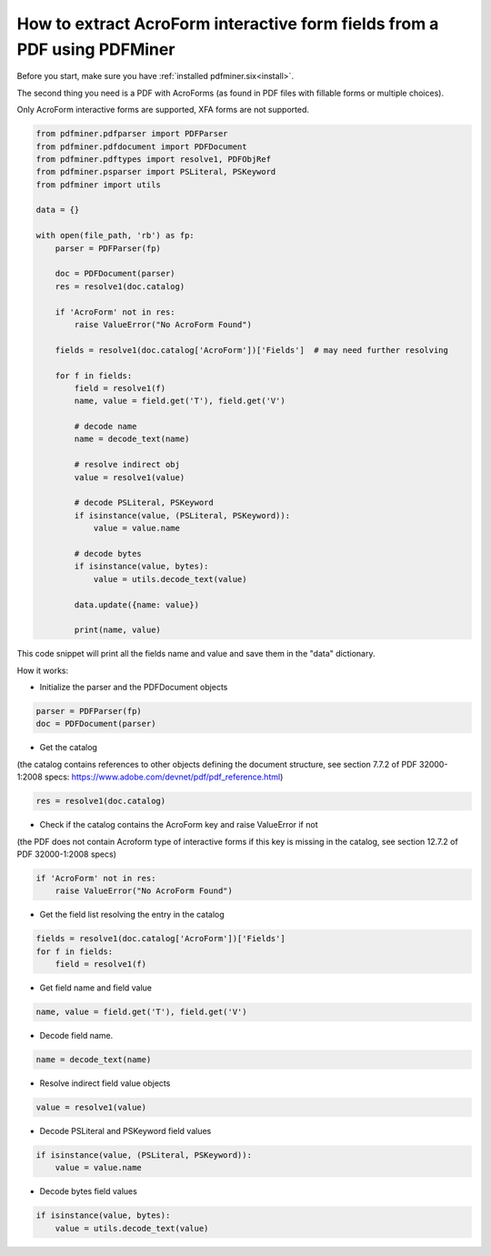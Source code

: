 .. _acro_forms:

How to extract AcroForm interactive form fields from a PDF using PDFMiner
********************************

Before you start, make sure you have :ref:`installed pdfminer.six<install>`.

The second thing you need is a PDF with AcroForms (as found in PDF files with fillable forms or multiple choices).

Only AcroForm interactive forms are supported, XFA forms are not supported.

.. code-block:: python

    from pdfminer.pdfparser import PDFParser
    from pdfminer.pdfdocument import PDFDocument
    from pdfminer.pdftypes import resolve1, PDFObjRef
    from pdfminer.psparser import PSLiteral, PSKeyword
    from pdfminer import utils
    
    data = {}
    
    with open(file_path, 'rb') as fp:
        parser = PDFParser(fp)
        
        doc = PDFDocument(parser)
        res = resolve1(doc.catalog)

        if 'AcroForm' not in res:
            raise ValueError("No AcroForm Found")
            
        fields = resolve1(doc.catalog['AcroForm'])['Fields']  # may need further resolving

        for f in fields:
            field = resolve1(f)
            name, value = field.get('T'), field.get('V')

            # decode name
            name = decode_text(name)

            # resolve indirect obj
            value = resolve1(value)

            # decode PSLiteral, PSKeyword
            if isinstance(value, (PSLiteral, PSKeyword)):
                value = value.name

            # decode bytes
            if isinstance(value, bytes):
                value = utils.decode_text(value)

            data.update({name: value})    
              
            print(name, value)

This code snippet will print all the fields name and value and save them in the "data" dictionary.


How it works:

- Initialize the parser and the PDFDocument objects

.. code-block:: python

    parser = PDFParser(fp)
    doc = PDFDocument(parser)

- Get the catalog
(the catalog contains references to other objects defining the document structure, see section 7.7.2 of PDF 32000-1:2008 specs: https://www.adobe.com/devnet/pdf/pdf_reference.html)

.. code-block:: python

    res = resolve1(doc.catalog)

- Check if the catalog contains the AcroForm key and raise ValueError if not 
(the PDF does not contain Acroform type of interactive forms if this key is missing in the catalog, see section 12.7.2 of PDF 32000-1:2008 specs)

.. code-block:: python

    if 'AcroForm' not in res:
        raise ValueError("No AcroForm Found")

- Get the field list resolving the entry in the catalog

.. code-block:: python

    fields = resolve1(doc.catalog['AcroForm'])['Fields']
    for f in fields:
        field = resolve1(f)

- Get field name and field value

.. code-block:: python

    name, value = field.get('T'), field.get('V')

- Decode field name.

.. code-block:: python

    name = decode_text(name)

- Resolve indirect field value objects

.. code-block:: python

    value = resolve1(value)

- Decode PSLiteral and PSKeyword field values

.. code-block:: python

    if isinstance(value, (PSLiteral, PSKeyword)):
        value = value.name

- Decode bytes field values

.. code-block:: python

    if isinstance(value, bytes):
        value = utils.decode_text(value)
